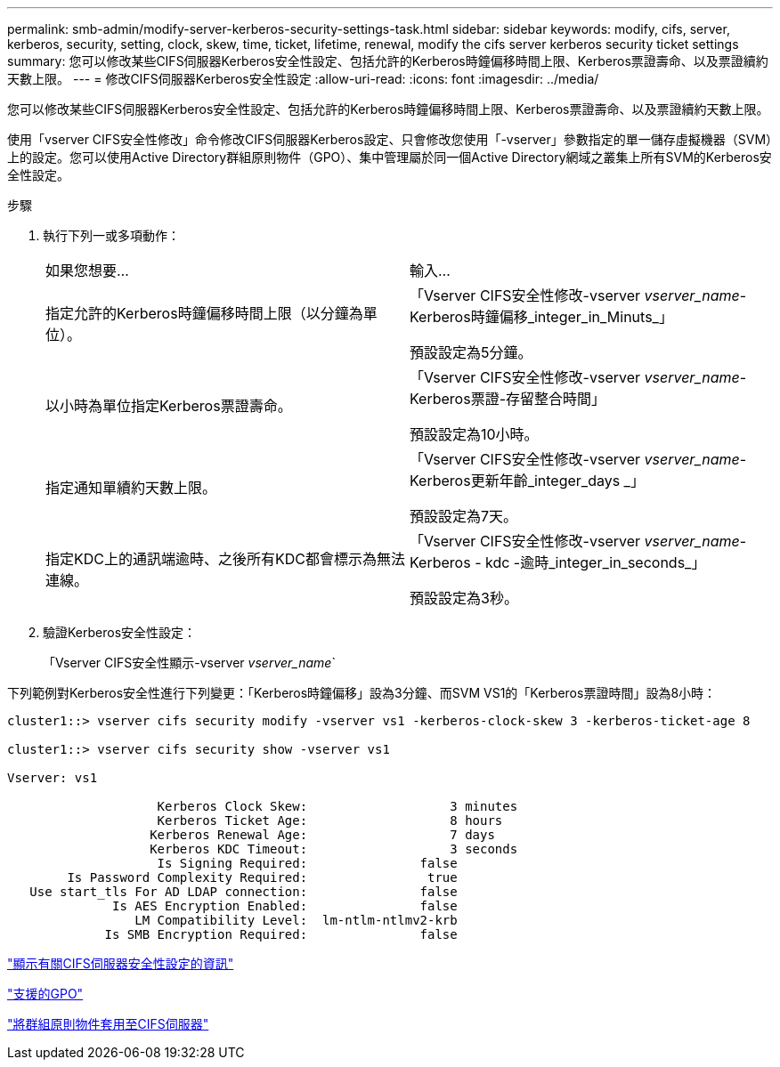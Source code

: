 ---
permalink: smb-admin/modify-server-kerberos-security-settings-task.html 
sidebar: sidebar 
keywords: modify, cifs, server, kerberos, security, setting, clock, skew, time, ticket, lifetime, renewal, modify the cifs server kerberos security ticket settings 
summary: 您可以修改某些CIFS伺服器Kerberos安全性設定、包括允許的Kerberos時鐘偏移時間上限、Kerberos票證壽命、以及票證續約天數上限。 
---
= 修改CIFS伺服器Kerberos安全性設定
:allow-uri-read: 
:icons: font
:imagesdir: ../media/


[role="lead"]
您可以修改某些CIFS伺服器Kerberos安全性設定、包括允許的Kerberos時鐘偏移時間上限、Kerberos票證壽命、以及票證續約天數上限。

使用「vserver CIFS安全性修改」命令修改CIFS伺服器Kerberos設定、只會修改您使用「-vserver」參數指定的單一儲存虛擬機器（SVM）上的設定。您可以使用Active Directory群組原則物件（GPO）、集中管理屬於同一個Active Directory網域之叢集上所有SVM的Kerberos安全性設定。

.步驟
. 執行下列一或多項動作：
+
|===


| 如果您想要... | 輸入... 


 a| 
指定允許的Kerberos時鐘偏移時間上限（以分鐘為單位）。
 a| 
「Vserver CIFS安全性修改-vserver _vserver_name_-Kerberos時鐘偏移_integer_in_Minuts_」

預設設定為5分鐘。



 a| 
以小時為單位指定Kerberos票證壽命。
 a| 
「Vserver CIFS安全性修改-vserver _vserver_name_-Kerberos票證-存留整合時間」

預設設定為10小時。



 a| 
指定通知單續約天數上限。
 a| 
「Vserver CIFS安全性修改-vserver _vserver_name_-Kerberos更新年齡_integer_days _」

預設設定為7天。



 a| 
指定KDC上的通訊端逾時、之後所有KDC都會標示為無法連線。
 a| 
「Vserver CIFS安全性修改-vserver _vserver_name_-Kerberos - kdc -逾時_integer_in_seconds_」

預設設定為3秒。

|===
. 驗證Kerberos安全性設定：
+
「Vserver CIFS安全性顯示-vserver _vserver_name_`



下列範例對Kerberos安全性進行下列變更：「Kerberos時鐘偏移」設為3分鐘、而SVM VS1的「Kerberos票證時間」設為8小時：

[listing]
----
cluster1::> vserver cifs security modify -vserver vs1 -kerberos-clock-skew 3 -kerberos-ticket-age 8

cluster1::> vserver cifs security show -vserver vs1

Vserver: vs1

                    Kerberos Clock Skew:                   3 minutes
                    Kerberos Ticket Age:                   8 hours
                   Kerberos Renewal Age:                   7 days
                   Kerberos KDC Timeout:                   3 seconds
                    Is Signing Required:               false
        Is Password Complexity Required:                true
   Use start_tls For AD LDAP connection:               false
              Is AES Encryption Enabled:               false
                 LM Compatibility Level:  lm-ntlm-ntlmv2-krb
             Is SMB Encryption Required:               false
----
link:display-server-security-settings-task.html["顯示有關CIFS伺服器安全性設定的資訊"]

link:supported-gpos-concept.html["支援的GPO"]

link:applying-group-policy-objects-concept.html["將群組原則物件套用至CIFS伺服器"]
